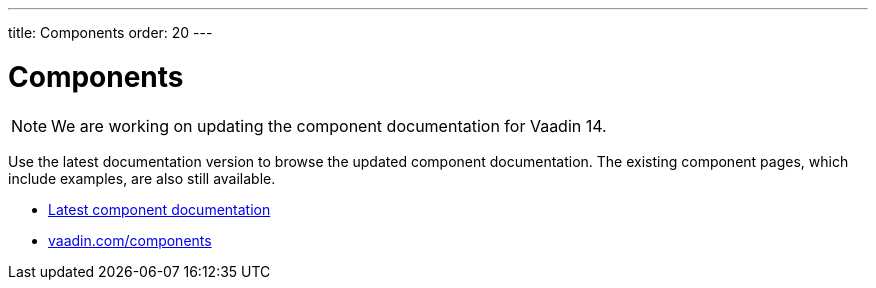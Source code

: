 ---
title: Components
order: 20
---

= Components

[NOTE]
We are working on updating the component documentation for Vaadin 14.

Use the latest documentation version to browse the updated component documentation.
The existing component pages, which include examples, are also still available.

[.buttons]
- link:../../latest/ds/overview/[Latest component documentation]
- link:https://vaadin.com/components/[vaadin.com/components]
====
